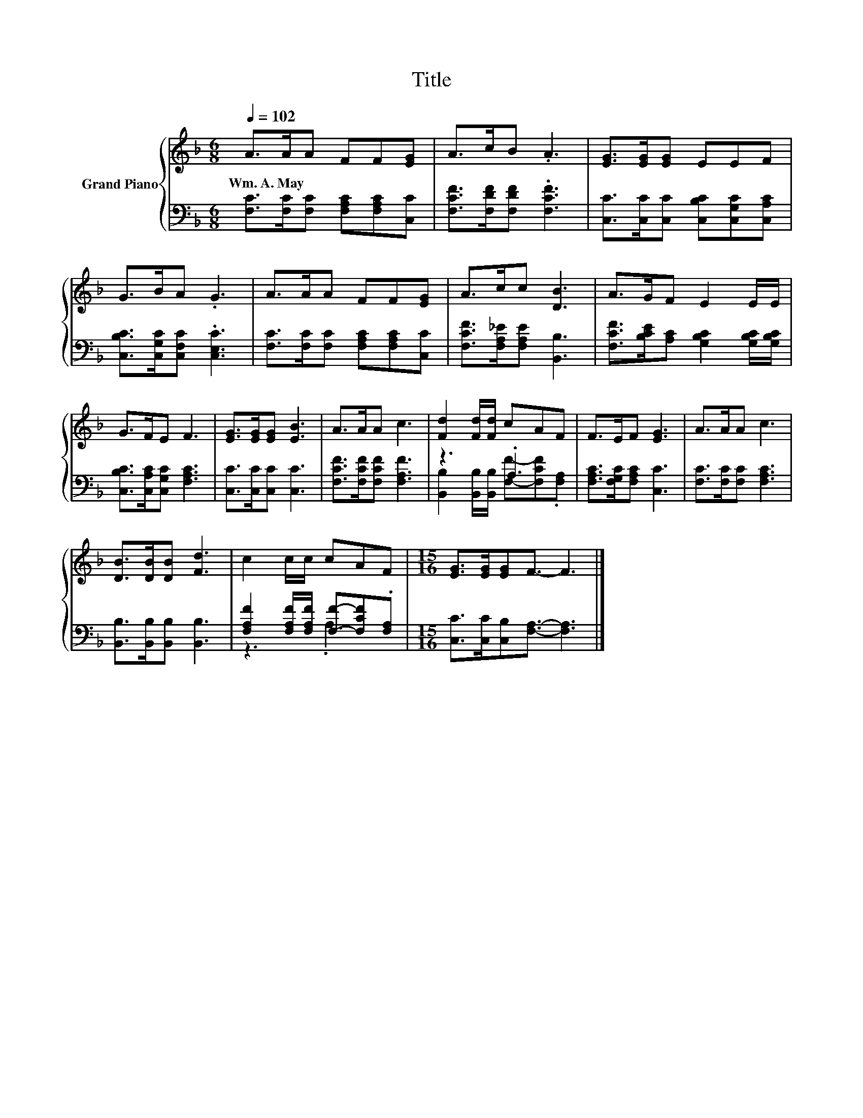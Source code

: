 X:1
T:Title
%%score { 1 | ( 2 3 ) }
L:1/8
Q:1/4=102
M:6/8
K:F
V:1 treble nm="Grand Piano"
V:2 bass 
V:3 bass 
V:1
 A>AA FF[EG] | A>cB .A3 | [EG]>[EG][EG] EEF | G>BA .G3 | A>AA FF[EG] | A>cc [DB]3 | A>GF E2 E/E/ | %7
w: Wm.~A.~May * * * * *|||||||
 G>FE F3 | [EG]>[EG][EG] [EB]3 | A>AA c3 | [Fd]2 [Fd]/[Fd]/ cAF | F>EF [EG]3 | A>AA c3 | %13
w: ||||||
 [DB]>[DB][DB] [Fd]3 | c2 c/c/ cAF |[M:15/16] [EG]>[EG][EG]F3/2- F3 |] %16
w: |||
V:2
 [F,C]>[F,C][F,C] [F,A,C][F,A,C][C,C] | [F,CF]>[F,DF][F,DF] .[F,CF]3 | %2
 [C,C]>[C,C][C,C] [C,B,C][C,G,C][C,A,C] | [C,B,C]>[C,G,C][C,F,C] .[C,E,C]3 | %4
 [F,C]>[F,C][F,C] [F,A,C][F,A,C][C,C] | [F,CF]>[F,A,_E][F,A,E] [B,,B,]3 | %6
 [F,CF]>[B,CE][A,C] [G,B,C]2 [G,B,C]/[G,B,C]/ | [C,B,C]>[C,A,C][C,G,C] [F,A,C]3 | %8
 [C,C]>[C,C][C,C] [C,C]3 | [F,CF]>[F,CF][F,CF] [F,A,F]3 | z3 .A,3 | [F,A,C]>[F,G,C][F,A,C] [C,C]3 | %12
 [F,C]>[F,C][F,C] [F,A,C]3 | [B,,B,]>[B,,B,][B,,B,] [B,,B,]3 | %14
 [F,A,F]2 [F,A,F]/[F,A,F]/ [F,F]-[F,CF].[F,A,] |[M:15/16] [C,C]>[C,C][C,B,][F,A,]3/2- [F,A,]3 |] %16
V:3
 x6 | x6 | x6 | x6 | x6 | x6 | x6 | x6 | x6 | x6 | [B,,B,]2 [B,,B,]/[B,,B,]/ [F,F]-[F,CF].[F,A,] | %11
 x6 | x6 | x6 | z3 .A,3 |[M:15/16] x15/2 |] %16

